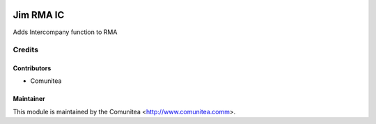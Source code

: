 .. image:: https://img.shields.io/badge/licence-AGPL--3-blue.svg
   :target: http://www.gnu.org/licenses/agpl-3.0-standalone.html
   :alt: License: AGPL-3

====================
Jim RMA IC
====================

Adds Intercompany function to RMA



Credits
=======

Contributors
------------
* Comunitea

Maintainer
----------

This module is maintained by the Comunitea <http://www.comunitea.comm>.
